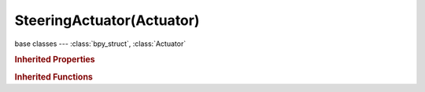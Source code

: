 SteeringActuator(Actuator)
==========================

.. module:: bpy.types

base classes --- :class:`bpy_struct`, :class:`Actuator`

.. class:: SteeringActuator(Actuator)

   

   .. attribute:: acceleration

      Max acceleration

      :type: float in [0, 1000], default 0.0

   .. attribute:: distance

      Relax distance

      :type: float in [0, 1000], default 0.0

   .. attribute:: facing

      Enable automatic facing

      :type: boolean, default False

   .. attribute:: facing_axis

      Axis for automatic facing

      :type: enum in ['X', 'Y', 'Z', 'NEG_X', 'NEG_Y', 'NEG_Z'], default 'X'

   .. attribute:: lock_z_velocity

      Disable simulation of linear motion along Z axis

      :type: boolean, default False

   .. attribute:: mode

      :type: enum in ['SEEK', 'FLEE', 'PATHFOLLOWING'], default 'SEEK'

   .. attribute:: navmesh

      Navigation mesh

      :type: :class:`Object`

   .. attribute:: normal_up

      Use normal of the navmesh to set "UP" vector

      :type: boolean, default False

   .. attribute:: self_terminated

      Terminate when target is reached

      :type: boolean, default False

   .. attribute:: show_visualization

      Enable debug visualization for 'Path following'

      :type: boolean, default False

   .. attribute:: target

      Target object

      :type: :class:`Object`

   .. attribute:: turn_speed

      Max turn speed

      :type: float in [0, 720], default 0.0

   .. attribute:: update_period

      Path update period

      :type: int in [-inf, inf], default 0

   .. attribute:: velocity

      Velocity magnitude

      :type: float in [0, 1000], default 0.0

   .. classmethod:: bl_rna_get_subclass(id, default=None)
   
      :arg id: The RNA type identifier.
      :type id: string
      :return: The RNA type or default when not found.
      :rtype: :class:`bpy.types.Struct` subclass


   .. classmethod:: bl_rna_get_subclass_py(id, default=None)
   
      :arg id: The RNA type identifier.
      :type id: string
      :return: The class or default when not found.
      :rtype: type


.. rubric:: Inherited Properties

.. hlist::
   :columns: 2

   * :class:`bpy_struct.id_data`
   * :class:`Actuator.name`
   * :class:`Actuator.type`
   * :class:`Actuator.pin`
   * :class:`Actuator.show_expanded`
   * :class:`Actuator.active`

.. rubric:: Inherited Functions

.. hlist::
   :columns: 2

   * :class:`bpy_struct.as_pointer`
   * :class:`bpy_struct.driver_add`
   * :class:`bpy_struct.driver_remove`
   * :class:`bpy_struct.get`
   * :class:`bpy_struct.is_property_hidden`
   * :class:`bpy_struct.is_property_readonly`
   * :class:`bpy_struct.is_property_set`
   * :class:`bpy_struct.items`
   * :class:`bpy_struct.keyframe_delete`
   * :class:`bpy_struct.keyframe_insert`
   * :class:`bpy_struct.keys`
   * :class:`bpy_struct.path_from_id`
   * :class:`bpy_struct.path_resolve`
   * :class:`bpy_struct.property_unset`
   * :class:`bpy_struct.type_recast`
   * :class:`bpy_struct.values`
   * :class:`Actuator.link`
   * :class:`Actuator.unlink`

